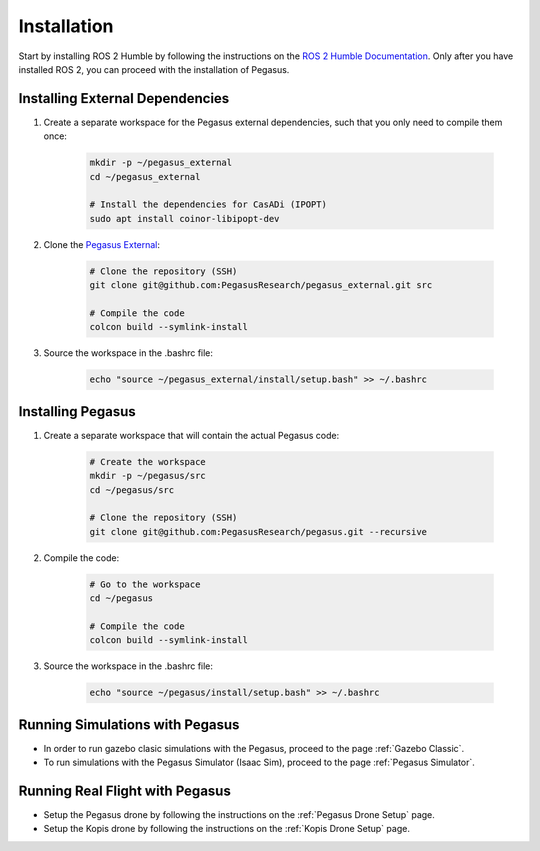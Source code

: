 Installation
============

.. image:: https://img.shields.io/badge/PX4--Autopilot-1.14.1-brightgreen.svg
   :target: https://github.com/PX4/PX4-Autopilot
   :alt: PX4-Autopilot 1.14.1

.. image:: https://img.shields.io/badge/Ubuntu-22.04LTS-brightgreen.svg
   :target: https://releases.ubuntu.com/22.04/
   :alt: Ubuntu 22.04

.. image:: https://img.shields.io/badge/ROS-Humble-brightgreen.svg
    :target: https://docs.ros.org/en/humble/index.html
    :alt: ROS 2 Humble

Start by installing ROS 2 Humble by following the instructions on the `ROS 2 Humble Documentation <https://docs.ros.org/en/humble/index.html>`__. Only after you have installed ROS 2, you can proceed with the installation of Pegasus.

Installing External Dependencies
--------------------------------

1. Create a separate workspace for the Pegasus external dependencies, such that you only need to compile them once:

    .. code:: bash

        mkdir -p ~/pegasus_external
        cd ~/pegasus_external

        # Install the dependencies for CasADi (IPOPT)
        sudo apt install coinor-libipopt-dev

2. Clone the `Pegasus External <https://github.com/PegasusResearch/pegasus_external>`__:

    .. code:: bash

        # Clone the repository (SSH)
        git clone git@github.com:PegasusResearch/pegasus_external.git src

        # Compile the code 
        colcon build --symlink-install

3. Source the workspace in the .bashrc file:

    .. code:: bash

        echo "source ~/pegasus_external/install/setup.bash" >> ~/.bashrc


Installing Pegasus
------------------

1. Create a separate workspace that will contain the actual Pegasus code:

    .. code:: bash

        # Create the workspace
        mkdir -p ~/pegasus/src
        cd ~/pegasus/src

        # Clone the repository (SSH)
        git clone git@github.com:PegasusResearch/pegasus.git --recursive

2. Compile the code:

    .. code:: bash

        # Go to the workspace
        cd ~/pegasus

        # Compile the code
        colcon build --symlink-install

3. Source the workspace in the .bashrc file:

    .. code:: bash

        echo "source ~/pegasus/install/setup.bash" >> ~/.bashrc

Running Simulations with Pegasus
--------------------------------
- In order to run gazebo clasic simulations with the Pegasus, proceed to the page :ref:`Gazebo Classic`.

- To run simulations with the Pegasus Simulator (Isaac Sim), proceed to the page :ref:`Pegasus Simulator`.

Running Real Flight with Pegasus
--------------------------------
- Setup the Pegasus drone by following the instructions on the :ref:`Pegasus Drone Setup` page.

- Setup the Kopis drone by following the instructions on the :ref:`Kopis Drone Setup` page.


